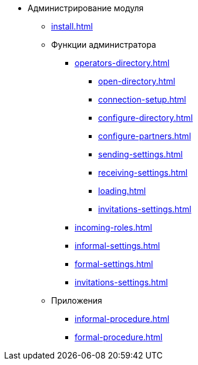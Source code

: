 * Администрирование модуля
** xref:install.adoc[]
** Функции администратора
*** xref:operators-directory.adoc[]
**** xref:open-directory.adoc[]
**** xref:connection-setup.adoc[]
**** xref:configure-directory.adoc[]
**** xref:configure-partners.adoc[]
**** xref:sending-settings.adoc[]
**** xref:receiving-settings.adoc[]
**** xref:loading.adoc[]
**** xref:invitations-settings.adoc[]
*** xref:incoming-roles.adoc[]
*** xref:informal-settings.adoc[]
*** xref:formal-settings.adoc[]
*** xref:invitations-settings.adoc[]
** Приложения
*** xref:informal-procedure.adoc[]
*** xref:formal-procedure.adoc[]
